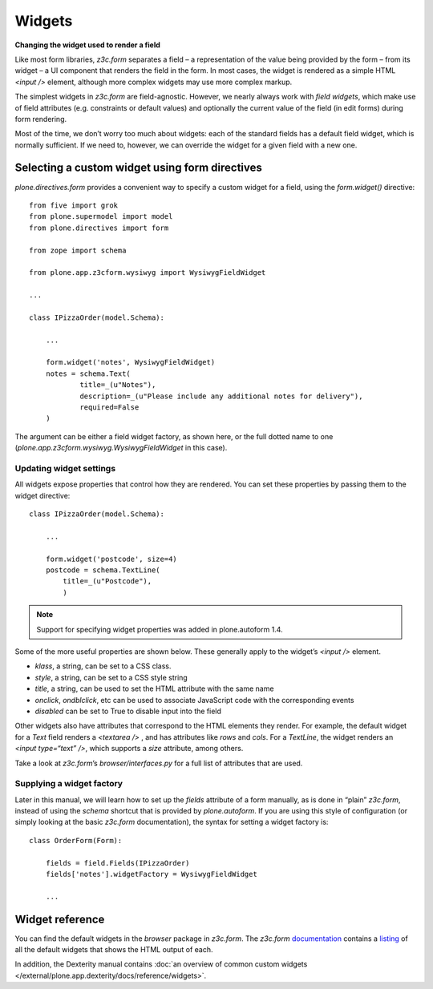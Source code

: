Widgets
==========

**Changing the widget used to render a field**

Like most form libraries, *z3c.form* separates a field – a
representation of the value being provided by the form – from its widget
– a UI component that renders the field in the form. In most cases, the
widget is rendered as a simple HTML *<input />* element, although more
complex widgets may use more complex markup.

The simplest widgets in *z3c.form* are field-agnostic. However, we
nearly always work with *field widgets*, which make use of field
attributes (e.g. constraints or default values) and optionally the
current value of the field (in edit forms) during form rendering.

Most of the time, we don’t worry too much about widgets: each of the
standard fields has a default field widget, which is normally
sufficient. If we need to, however, we can override the widget for a
given field with a new one.

Selecting a custom widget using form directives
-----------------------------------------------

*plone.directives.form* provides a convenient way to specify a custom
widget for a field, using the *form.widget()* directive:

::

    from five import grok
    from plone.supermodel import model
    from plone.directives import form

    from zope import schema

    from plone.app.z3cform.wysiwyg import WysiwygFieldWidget

    ...

    class IPizzaOrder(model.Schema):

        ...

        form.widget('notes', WysiwygFieldWidget)
        notes = schema.Text(
                title=_(u"Notes"),
                description=_(u"Please include any additional notes for delivery"),
                required=False
        )

The argument can be either a field widget factory, as shown here, or the
full dotted name to one (*plone.app.z3cform.wysiwyg.WysiwygFieldWidget*
in this case).

Updating widget settings
~~~~~~~~~~~~~~~~~~~~~~~~

All widgets expose properties that control how they are rendered. You
can set these properties by passing them to the widget directive:

::

    class IPizzaOrder(model.Schema):

        ...

        form.widget('postcode', size=4)
        postcode = schema.TextLine(
            title=_(u"Postcode"),
            )

.. note::

    Support for specifying widget properties was added in plone.autoform 1.4.

Some of the more useful properties are shown below. These generally
apply to the widget’s *<input />* element.

-  *klass*, a string, can be set to a CSS class.
-  *style*, a string, can be set to a CSS style string
-  *title*, a string, can be used to set the HTML attribute with the
   same name
-  *onclick*, *ondblclick*, etc can be used to associate JavaScript code
   with the corresponding events
-  *disabled* can be set to True to disable input into the field

Other widgets also have attributes that correspond to the HTML elements
they render. For example, the default widget for a *Text* field renders
a *<textarea />* , and has attributes like *rows* and *cols*. For a
*TextLine*, the widget renders an *<input type=“text” />*, which
supports a *size* attribute, among others.

Take a look at *z3c.form*’s *browser/interfaces.py* for a full list of
attributes that are used.


Supplying a widget factory
~~~~~~~~~~~~~~~~~~~~~~~~~~

Later in this manual, we will learn how to set up the *fields* attribute
of a form manually, as is done in “plain” *z3c.form*, instead of using
the *schema* shortcut that is provided by *plone.autoform*. If you are
using this style of configuration (or simply looking at the basic
*z3c.form* documentation), the syntax for setting a widget factory is:

::

    class OrderForm(Form):

        fields = field.Fields(IPizzaOrder)
        fields['notes'].widgetFactory = WysiwygFieldWidget

        ...


Widget reference
----------------

You can find the default widgets in the *browser* package in *z3c.form*.
The *z3c.form* `documentation`_ contains a `listing`_ of all the default
widgets that shows the HTML output of each.

In addition, the Dexterity manual contains :doc:`an overview of common custom widgets </external/plone.app.dexterity/docs/reference/widgets>`.

.. _documentation: https://pythonhosted.org/z3c.form/
.. _listing: https://pythonhosted.org/z3c.form/browser/README.html
